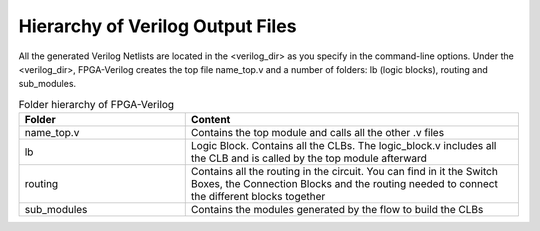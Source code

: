 Hierarchy of Verilog Output Files
============================

All the generated Verilog Netlists are located in the <verilog_dir> as you specify in the command-line options. Under the <verilog_dir>, FPGA-Verilog creates the top file name_top.v and a number of folders: lb (logic blocks), routing and sub_modules. 

.. csv-table:: Folder hierarchy of FPGA-Verilog
   :header: "Folder", "Content" 
   :widths: 10, 20
    	
   "name_top.v", "Contains the top module and calls all the other .v files"   
   "lb", "Logic Block. Contains all the CLBs. The logic_block.v includes all the CLB and is called by the top module afterward"
   "routing", "Contains all the routing in the circuit. You can find in it the Switch Boxes, the Connection Blocks and the routing needed to connect the different blocks together"
   "sub_modules", "Contains the modules generated by the flow to build the CLBs"
